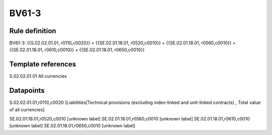 ======
BV61-3
======

Rule definition
---------------

BV61-3: {{S.02.02.01.01, r0110,c0020}} = {{SE.02.01.18.01, r0520,c0010}} + {{SE.02.01.18.01, r0560,c0010}} + {{SE.02.01.18.01, r0610,c0010}} + {{SE.02.01.18.01, r0650,c0010}}


Template references
-------------------

S.02.02.01.01 All currencies


Datapoints
----------

S.02.02.01.01,r0110,c0020 [Liabilities|Technical provisions (excluding index-linked and unit-linked contracts) , Total value of all currencies]

SE.02.01.18.01,r0520,c0010 [unknown label]
SE.02.01.18.01,r0560,c0010 [unknown label]
SE.02.01.18.01,r0610,c0010 [unknown label]
SE.02.01.18.01,r0650,c0010 [unknown label]


